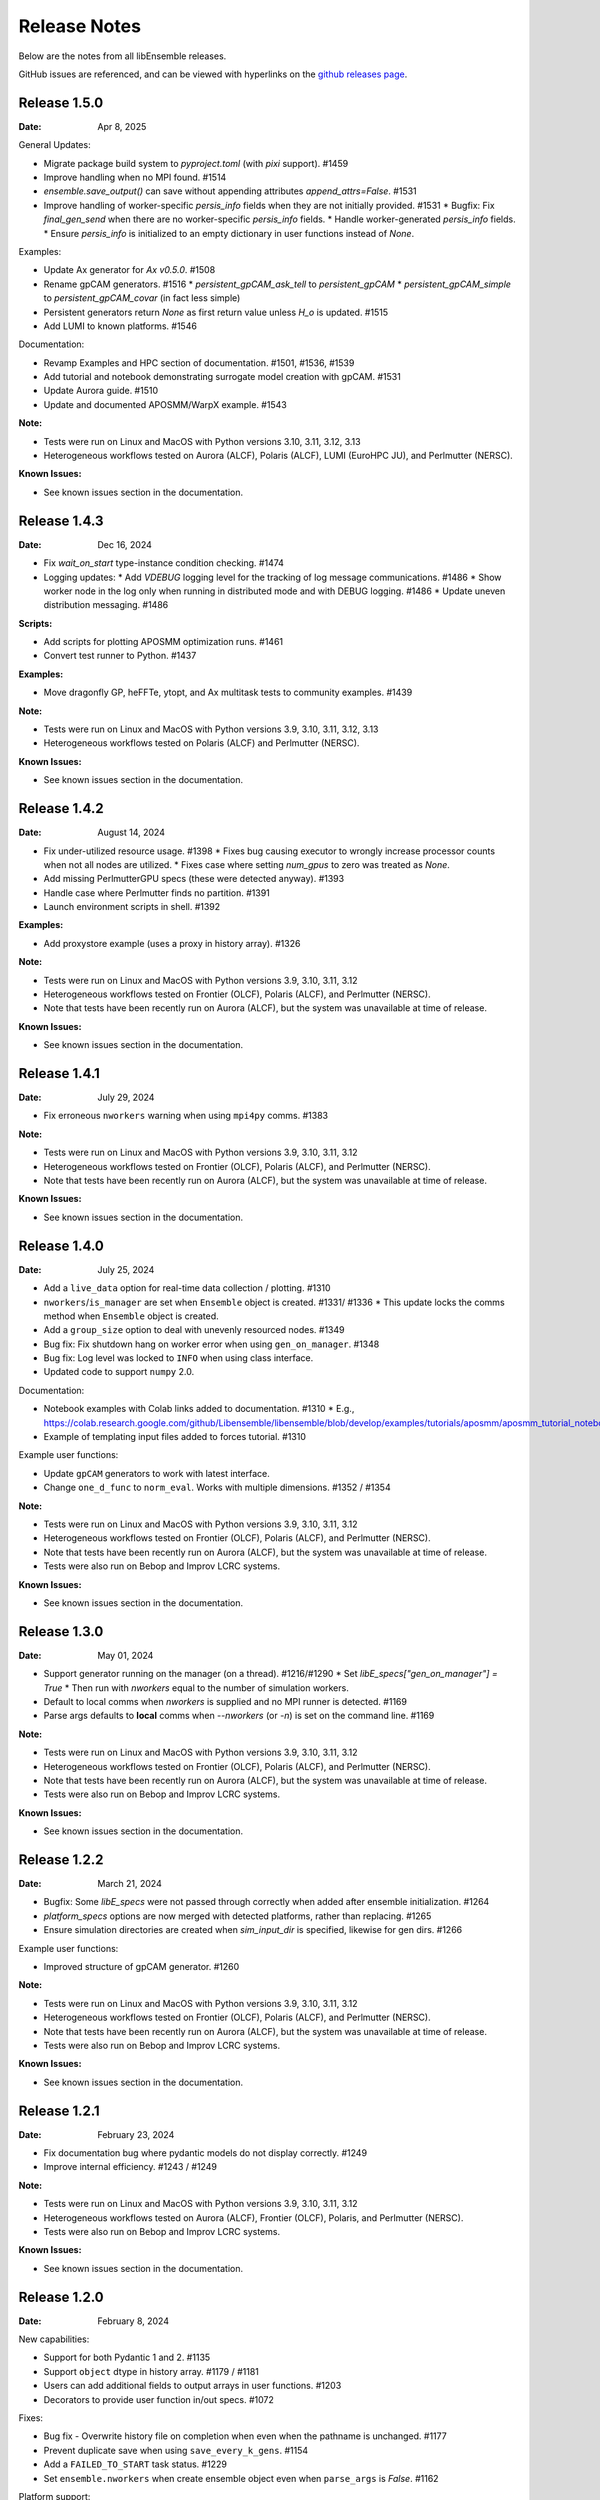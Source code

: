 =============
Release Notes
=============

Below are the notes from all libEnsemble releases.

GitHub issues are referenced, and can be viewed with hyperlinks on the `github releases page`_.

.. _`github releases page`: https://github.com/Libensemble/libensemble/releases

Release 1.5.0
--------------

:Date: Apr 8, 2025

General Updates:

* Migrate package build system to `pyproject.toml` (with `pixi` support). #1459
* Improve handling when no MPI found. #1514
* `ensemble.save_output()` can save without appending attributes `append_attrs=False`.  #1531
* Improve handling of worker-specific `persis_info` fields when they are not initially provided. #1531
  * Bugfix: Fix `final_gen_send` when there are no worker-specific `persis_info` fields.
  * Handle worker-generated `persis_info` fields.
  * Ensure `persis_info` is initialized to an empty dictionary in user functions instead of `None`.

Examples:

* Update Ax generator for `Ax v0.5.0`. #1508
* Rename gpCAM generators. #1516
  * `persistent_gpCAM_ask_tell` to `persistent_gpCAM`
  * `persistent_gpCAM_simple` to `persistent_gpCAM_covar` (in fact less simple)
* Persistent generators return `None` as first return value unless `H_o` is updated. #1515
* Add LUMI to known platforms. #1546

Documentation:

* Revamp Examples and HPC section of documentation. #1501, #1536, #1539
* Add tutorial and notebook demonstrating surrogate model creation with gpCAM. #1531
* Update Aurora guide. #1510
* Update and documented APOSMM/WarpX example. #1543

:Note:

* Tests were run on Linux and MacOS with Python versions 3.10, 3.11, 3.12, 3.13
* Heterogeneous workflows tested on Aurora (ALCF), Polaris (ALCF), LUMI (EuroHPC JU), and Perlmutter (NERSC).

:Known Issues:

* See known issues section in the documentation.

Release 1.4.3
--------------

:Date: Dec 16, 2024

* Fix `wait_on_start` type-instance condition checking. #1474

* Logging updates:
  * Add `VDEBUG` logging level for the tracking of log message communications. #1486
  * Show worker node in the log only when running in distributed mode and with DEBUG logging. #1486
  * Update uneven distribution messaging. #1486

:Scripts:

* Add scripts for plotting APOSMM optimization runs. #1461
* Convert test runner to Python. #1437

:Examples:

* Move dragonfly GP, heFFTe, ytopt, and Ax multitask tests to community examples. #1439

:Note:

* Tests were run on Linux and MacOS with Python versions 3.9, 3.10, 3.11, 3.12, 3.13
* Heterogeneous workflows tested on Polaris (ALCF) and Perlmutter (NERSC).

:Known Issues:

* See known issues section in the documentation.

Release 1.4.2
--------------

:Date: August 14, 2024

* Fix under-utilized resource usage. #1398
  * Fixes bug causing executor to wrongly increase processor counts when not all nodes are utilized.
  * Fixes case where setting `num_gpus` to zero was treated as `None`.
* Add missing PerlmutterGPU specs (these were detected anyway). #1393
* Handle case where Perlmutter finds no partition. #1391
* Launch environment scripts in shell. #1392

:Examples:

* Add proxystore example (uses a proxy in history array). #1326

:Note:

* Tests were run on Linux and MacOS with Python versions 3.9, 3.10, 3.11, 3.12
* Heterogeneous workflows tested on Frontier (OLCF), Polaris (ALCF), and Perlmutter (NERSC).
* Note that tests have been recently run on Aurora (ALCF), but the system was unavailable at time of release.

:Known Issues:

* See known issues section in the documentation.

Release 1.4.1
--------------

:Date: July 29, 2024

* Fix erroneous ``nworkers`` warning when using ``mpi4py`` comms. #1383

:Note:

* Tests were run on Linux and MacOS with Python versions 3.9, 3.10, 3.11, 3.12
* Heterogeneous workflows tested on Frontier (OLCF), Polaris (ALCF), and Perlmutter (NERSC).
* Note that tests have been recently run on Aurora (ALCF), but the system was unavailable at time of release.

:Known Issues:

* See known issues section in the documentation.

Release 1.4.0
--------------

:Date: July 25, 2024

* Add a ``live_data`` option for real-time data collection / plotting. #1310
* ``nworkers``/``is_manager`` are set when ``Ensemble`` object is created. #1331/ #1336
  * This update locks the comms method when ``Ensemble`` object is created.
* Add a ``group_size`` option to deal with unevenly resourced nodes. #1349
* Bug fix: Fix shutdown hang on worker error when using ``gen_on_manager``. #1348
* Bug fix: Log level was locked to ``INFO`` when using class interface.
* Updated code to support ``numpy`` 2.0.

Documentation:

* Notebook examples with Colab links added to documentation. #1310
  * E.g., https://colab.research.google.com/github/Libensemble/libensemble/blob/develop/examples/tutorials/aposmm/aposmm_tutorial_notebook.ipynb
* Example of templating input files added to forces tutorial.  #1310

Example user functions:

* Update ``gpCAM`` generators to work with latest interface.
* Change ``one_d_func`` to ``norm_eval``. Works with multiple dimensions.  #1352 / #1354

:Note:

* Tests were run on Linux and MacOS with Python versions 3.9, 3.10, 3.11, 3.12
* Heterogeneous workflows tested on Frontier (OLCF), Polaris (ALCF), and Perlmutter (NERSC).
* Note that tests have been recently run on Aurora (ALCF), but the system was unavailable at time of release.
* Tests were also run on Bebop and Improv LCRC systems.

:Known Issues:

* See known issues section in the documentation.

Release 1.3.0
--------------

:Date: May 01, 2024

* Support generator running on the manager (on a thread). #1216/#1290
  * Set `libE_specs["gen_on_manager"] = True`
  * Then run with `nworkers` equal to the number of simulation workers.
* Default to local comms when `nworkers` is supplied and no MPI runner is detected. #1169
* Parse args defaults to **local** comms when `--nworkers` (or `-n`) is set on the command line. #1169

:Note:

* Tests were run on Linux and MacOS with Python versions 3.9, 3.10, 3.11, 3.12
* Heterogeneous workflows tested on Frontier (OLCF), Polaris (ALCF), and Perlmutter (NERSC).
* Note that tests have been recently run on Aurora (ALCF), but the system was unavailable at time of release.
* Tests were also run on Bebop and Improv LCRC systems.

:Known Issues:

* See known issues section in the documentation.

Release 1.2.2
--------------

:Date: March 21, 2024

* Bugfix: Some `libE_specs` were not passed through correctly when added after ensemble initialization. #1264
* `platform_specs` options are now merged with detected platforms, rather than replacing. #1265
* Ensure simulation directories are created when `sim_input_dir` is specified, likewise for gen dirs. #1266

Example user functions:

* Improved structure of gpCAM generator. #1260

:Note:

* Tests were run on Linux and MacOS with Python versions 3.9, 3.10, 3.11, 3.12
* Heterogeneous workflows tested on Frontier (OLCF), Polaris (ALCF), and Perlmutter (NERSC).
* Note that tests have been recently run on Aurora (ALCF), but the system was unavailable at time of release.
* Tests were also run on Bebop and Improv LCRC systems.

:Known Issues:

* See known issues section in the documentation.

Release 1.2.1
--------------

:Date: February 23, 2024

* Fix documentation bug where pydantic models do not display correctly.  #1249
* Improve internal efficiency. #1243 / #1249

:Note:

* Tests were run on Linux and MacOS with Python versions 3.9, 3.10, 3.11, 3.12
* Heterogeneous workflows tested on Aurora (ALCF), Frontier (OLCF), Polaris, and Perlmutter (NERSC).
* Tests were also run on Bebop and Improv LCRC systems.

:Known Issues:

* See known issues section in the documentation.

Release 1.2.0
--------------

:Date: February 8, 2024

New capabilities:

* Support for both Pydantic 1 and 2. #1135
* Support ``object`` dtype in history array. #1179 / #1181
* Users can add additional fields to output arrays in user functions. #1203
* Decorators to provide user function in/out specs. #1072

Fixes:

* Bug fix - Overwrite history file on completion when even when the pathname is unchanged. #1177
* Prevent duplicate save when using ``save_every_k_gens``. #1154
* Add a ``FAILED_TO_START`` task status. #1229
* Set ``ensemble.nworkers`` when create ensemble object even when ``parse_args`` is *False*. #1162

Platform support:

* Add platform support for **Aurora**. #1183
  * Support for GPU tiles (new platform spec `tiles_per_gpu`).
  * Add *libE_specs* option `use_tiles_as_gpus` to treat each tile as a GPU.
  * Add Aurora platform guide.
* Add platform guide for **Improv**. #1235
* Detection of Perlmutter GPU nodes updated. #1211
* Make ``srun`` GPU setting default to `gpus_per_task` instead of `gpus_per_node`. #1206
* Remove Theta support and guide. #1200

Example user functions:

* Add **gpCAM** generator. #1189 / #1213 / #1220
* Support for IBCDFO local optimization methods in APOSMM. #998
* Add `mock_sim` to enable replay of a previous run using history file. #1207
* Fix Sine tutorial. #1168

:Note:

* Tests were run on Linux and MacOS with Python versions 3.9, 3.10, 3.11, 3.12
* Heterogeneous workflows tested on Aurora (ALCF), Frontier (OLCF), Polaris, and Perlmutter (NERSC).
* Tests were also run on Bebop and Improv LCRC systems.

:Known Issues:

* See known issues section in the documentation.

Release 1.1.0
--------------

:Date: November 8, 2023

New capabilities:

* New history array save options in libE_specs. #1103/#1139/#1141
  * `save_H_on_completion` saves history before exiting main libE function.
  * `save_H_with_date` includes date and timestamp in the save.
  * `H_file_prefix` provides prefix for saved file.
  * `save_H_on_completion` defaults to True when `save_every_k_gens/sims` is set.

Support for Python versions:

* Adds support/testing for Python 3.12
* Removes testing of Python 3.8

:Note:

* Tests were run on Linux and MacOS with Python versions 3.9, 3.10, 3.11, 3.12
* Heterogeneous workflows tested on Frontier (OLCF), Polaris, and Perlmutter (NERSC).
* Tests were also run on Bebop and Improv LCRC systems.

:Known Issues:

* See known issues section in the documentation.

Release 1.0.0
--------------

:Date: September 25, 2023

New capabilities:

* *libE_specs* option `final_gen_send` returns last results to the generator (replaces `final_fields`). #1086
* *libE_specs* option `reuse_output_dir` allows reuse of workflow and ensemble directories. #1028 #1041
* *libE_specs* option `calc_dir_id_width` no. of digits for calc ID in output sim/gen directories. #1052 / #1066
* Added `gen_num_procs` and `gen_num_gpus` *libE_specs* (and *persis_info*) options for resourcing a generator. #1068
* Added `gpu_env_fallback` option to platform fields - specifies a GPU environment variable (for non-MPI usage). #1050
* New MPIExecutor `submit()` argument `mpi_runner_type` specifies an MPI runner for current call only. #1054
* Allow oversubscription when using the `num_procs` *gen_specs["out"]* option. #1058
* sim/gen_specs can use `outputs` in place of `out` to be consistent with `inputs`. #1075
* Executor can be obtained from `libE_info` (4th parameter) in user functions. #1078

Breaking changes:

* *libE_specs* option `final_fields` is removed in favor of `final_gen_send`. #1086
* *libE_specs* option `kill_canceled_sims` now defaults to **False**. #1062
* *parse_args* is not run automatically by `Ensemble` constructor.

Updates to **Object Oriented** Ensemble interface:

* Added `parse_args` as option to `Ensemble` constructor. #1065
* The *executor* can be passed as an option to the `Ensemble` constructor. #1078
* Better handling of `Ensemble.add_random_streams` and `ensemble.persis_info`. #1074

Output changes:

* The worker ID suffix is removed from sim/gen output directories. #1041
* Separate *ensemble.log* and *libE_stats.txt* for different workflows directories. #1027 #1041
* Defaults to four digits for sim/gen ID in output directories (adds digits on overflow). #1052 / #1066

Bug fixes:

* Resolved PETSc/Open-MPI issue (when using the Executor). #1064
* Prevent `mpi4py` validation running during local comms (when using OO interface). #1065

Performance changes:

* Optimize `kill_cancelled_sims` function. #1043 / #1063
* *safe_mode* defaults to **False** (for performance). #1053

Updates to example functions:

* Multiple regression tests and examples ported to use OO ensemble interface. #1014

Update forces examples:

* Make persistent generator the default for both simple and GPU examples (inc. updated tutorials).
* Update to object oriented interface.
* Added separate variable resources example for forces GPU.
* Rename `multi_task` example to `multi_app`.

Documentation:

* General overhaul and simplification of documentation. #992

:Note:

* Tested platforms include Linux, MacOS, Windows, and major systems such as Frontier (OLCF), Polaris, and Perlmutter (NERSC). The major system tests ran heterogeneous workflows.
* Tested Python versions: (Cpython) 3.7, 3.8, 3.9, 3.10, 3.11.

:Known Issues:

* See known issues section in the documentation.

Release 0.10.2
--------------

:Date: July 24, 2023

* Fixes issues with workflow directories:
  * Ensure relative paths are interpreted from where libEnsemble is run. #1020
  * Create intermediate directories for workflow paths. #1017

* Fixes issue where libEnsemble pre-initialized a shared multiprocessing queue. #1026

:Note:

* Tested platforms include Linux, MacOS, Windows and major systems including Frontier (OLCF), Polaris (ALCF), Perlmutter (NERSC), Theta (ALCF) and Bebop. The major system tests ran heterogeneous workflows.

:Known issues:

* On systems using SLURM 23.02, some issues have been experienced when using ``mpi4py`` comms.
* See the known issues section in the documentation for more information (https://libensemble.readthedocs.io/en/main/known_issues.html).

Release 0.10.1
--------------

:Date: July 10, 2023

Hotfix for breaking changes in Pydantic.

* Pin Pydantic to version < 2.
* Minor fixes for NumPy 1.25 deprecations.

:Note:

* Tested platforms include Linux, MacOS, Windows and major systems including Frontier (OLCF) and Perlmutter (NERSC). The major system tests ran heterogeneous workflows.
* Tested Python versions: (Cpython) 3.7, 3.8, 3.9, 3.10, 3.11.

:Known issues:

* See known issues section in the documentation.

Release 0.10.0
--------------

:Date: May 26, 2023

New capabilities:

* Enhance portability and simplify the assignment of procs/GPUs to worker resources #928 / #983
  * Auto-detect GPUs across systems (inc. Nvidia, AMD, and Intel GPUs).
  * Auto-determination of GPU assignment method by MPI runner or provided platform.
  * Portable `auto_assign_gpus` / `match_procs_to_gpus` and `num_gpus` arguments added to the MPI executor submit.
  * Add `set_to_gpus` function (similar to `set_to_slots`).
  * Allow users to specify known systems via option or environment variable.
  * Allow users to specify their own system configurations.
  * These changes remove a number of tweaks that were needed for particular platforms.

* Resource management supports GPU and non-GPU simulations in the same ensemble. #993
  * User's can specify `num_procs` and `num_gpus` in the generator for each evaluation.

* Pydantic models are used for validating major libE input (input can be provided as classes or dictionaries). #878
* Added option to store output and ensemble directories in a workflow directory. #982
* Simplify user function interface. Valid user functions can accept <4 parameters and return <3 values. #971
* New option to parse settings from **TOML**. #745
* New `dry_run` option to `libE()` that checks scripts are valid and returns. #987
* Added an option to the executor submit function to pre-execute a script in the task environment. #996

Breaking changes:

* Removed old Balsam Executor. #921
* Ensemble class moved from `libensemble.api` to `libensemble.ensemble`. #1003
* Default to one resource set per simulation in dynamic scheduling mode. #996

Documentation:

* Added type hints/annotations for major modules/functions. #823
* Added Polaris Guide. #930
* Added Frontier Guide. #909
* Added PBS example scripts. #956 #930
* Streamlined and improved the readability of docs. #1004

Tests and Examples:

* Updated forces_gpu tutorial example. #956
  * Source code edit is not required for the GPU version.
  * Reports whether running on device or host.
  * Increases problem size.
  * Added versions with persistent generator and multi-task (GPU v non-GPU).
* Moved multiple tests, generators, and simulators to the community repo.
* Added ytopt example. And updated heFFTe example. #943
* Support Python 3.11 #922

:Note:

* Tested platforms include Linux, MacOS, Windows and major systems: Frontier (OLCF), Polaris (ALCF), and Perlmutter (NERSC). The major system tests ran heterogeneous workflows.
* Recent testing was also carried out on Summit (IBM Power9/LSF), but this was not possible at time of release.
* Tested Python versions: (Cpython) 3.7, 3.8, 3.9, 3.10, 3.11.

:Known issues:

* See known issues section in the documentation.

Release 0.9.3
-------------

:Date: October 13, 2022

New capabilities:

* New pair of utilities, `liberegister` and `libesubmit` (based on *PSI/J*), for easily preparing and launching libEnsemble workflows with local comms onto most machines and schedulers. #807
* New persistent support function to cancel sim_ids (`request_cancel_sim_ids`). #880
* `keep_state` option for persistent workers: this lets the manager know that the information being sent is intermediate. #880

Other enhancements:

* The Executor `manager_poll()` interface now sets consistent flags instead of literal strings. #877
* Some internal modules and the test suite now work on Windows. #869 #888
* Specifying the `num_resource_sets` *libE_specs* option instead of `zero_resource_workers` is now recommended except when using a fixed worker/resource mapping. Use ``persis_info["gen_resources"]`` to assign persistent generator resources (default is zero). #905
* An extraneous warning removed. #903

:Note:

* Tested platforms include Linux, MacOS, Windows, Theta (Cray XC40/Cobalt), Summit (IBM Power9/LSF), Bebop (Cray CS400/Slurm), Swing (A100 GPU system), Perlmutter (HPE Cray EX with A100 NVIDIA GPUs). For Perlmutter, see "Known issues" below.
* Tested Python versions: (Cpython) 3.7, 3.8, 3.9, 3.10.

:Known issues:

* At time of testing on Perlmutter there was an issue running concurrent applications on a node, following a recent system update. This also affects previous versions of libEnsemble, and is being investigated.
* See known issues section in the documentation.

Release 0.9.2
-------------

:Date: July 06, 2022

New capabilities:

* Support auto-detection of PBS node lists. #602
* Added configuration options for `libE_stats.txt` file. #743
* Support for `spawn` and `forkserver` multiprocessing start methods. #797

 * Note that macOS no longer switches to using `fork`. macOS (since Python 3.8) and Windows default to
   using `spawn`. When using `spawn`, we recommend placing calling script code in an ``if __name__ == "__main__":`` block.
   The multiprocessing interface can be used to switch methods (https://docs.python.org/3/library/multiprocessing.html#multiprocessing.set_start_method).

Updates to example functions:

Added simple dynamic sampling example. #833
Added heFFTe example. #844
Regression tests separated into problem examples and functionality tests. #839

:Note:

* Tested platforms include Linux, MacOS, Theta (Cray XC40/Cobalt), Summit (IBM Power9/LSF), Bebop (Cray CS400/Slurm), Swing (A100 GPU system), Perlmutter (HPE Cray EX with A100 NVIDIA GPUs).
* Tested Python versions: (Cpython) 3.7, 3.8, 3.9, 3.10.

:Known issues:

* The APOSMM generator function has been noted to operate slower than expected with the `spawn` multiprocessing start method. For this reason we recommend using `fork` with APOSMM, when using `local` comms (`fork` is the default method on Linux systems).
* See known issues section in the documentation.

Release 0.9.1
-------------

:Date: May 11, 2022

This release has minimal changes, but a large number of touched lines.

* Reformatted code for **black** compliance, including string normalization. #811, #814, #821
* Added Spock and Crusher guides. #802
* User can now set ``calc_status`` to any string (for output in libE_stats). #808
* Added a workflows community initiative file. #817

:Note:

* Tested platforms include Linux, MacOS, Theta (Cray XC40/Cobalt), Summit (IBM Power9/LSF), Bebop (Cray CS400/Slurm), Swing (A100 GPU system), Perlmutter (HPE Cray EX with A100 NVIDIA GPUs).
* Tested Python versions: (Cpython) 3.7, 3.8, 3.9, 3.10.

:Known issues:

* See known issues section in the documentation.

Release 0.9.0
-------------

:Date: Apr 29, 2022

Featured new capabilities:

* New `Balsam` Executor with multi-site capability (run user applications on remote systems). #631, #729
* Support for `funcX` (place user functions on remote systems).  #712 / #713
* Added partial support for concurrent/futures interface. (cancel(), cancelled(), done(), running(), result(), exception() and context manager) #719

Breaking API / helper function changes:

See "Updating for libEnsemble v0.9.0" wiki for details:
https://github.com/Libensemble/libensemble/wiki/Updating-for-libEnsemble-v0.9.0

* Scheduler options moved from `alloc_specs['user']` to `libE_specs`. #790
* `BalsamMPIExecutor` is now `LegacyBalsamMPIExecutor`. #729
* The exit_criteria `elapsed_wallclock_time` has been renamed `wallclock_max`.  #750 (with a deprecation warning)
* Clearer and consistent naming of libE-protected fields in history array. #760

Updates to example functions:

* Moved some examples to new repository - [libe-community-examples](https://github.com/Libensemble/libe-community-examples) (VTMOP, DEAP, DeepDriveMD).  #716,  #721, #726
* Updates to Tasmanian examples to include asynchronous generator example. #727 / #732
* Added multi-task, multi-fidelity optimization regression tests using `ax`. #717 / #720

Other functionality enhancements:

* Non-blocking option added for persistent user function receives. #752
* Added `match_slots` option to resource scheduler. #746

Documentation:

* Added tutorial on assigning tasks to GPUs. #768
* Refactored Executor tutorial for simplicity. #749
* Added Perlmutter guide. #728
* Added Slurm guide. #728
* Refactored examples and tutorials - added exercises. #736 / #737
* Updated history array documentation with visual workflow example. #723

:Note:

* Tested platforms include Linux, MacOS, Theta (Cray XC40/Cobalt), Summit (IBM Power9/LSF), Bebop (Cray CS400/Slurm), Swing (A100 GPU system), Perlmutter (HPE Cray EX with A100 NVIDIA GPUs).
* Tested Python versions: (Cpython) 3.7, 3.8, 3.9, 3.10.

:Known issues:

* Open-MPI does not work with direct MPI job launches in ``mpi4py`` comms mode,
  since it does not support nested MPI launches.
  (Either use local mode or the Balsam Executor.)
* See known issues section in the documentation for more issues.

Release 0.8.0
-------------

:Date: Oct 20, 2021

Featured new capabilities:

* Variable resource workers (dynamic reassignment of resources to workers). #643
* Alternative libE interface. An Ensemble object is created and can be parameterized by a YAML file.  #645
* Improved support classes/functions for alloc/gen/sims and executors.
* Many new example generator/simulators and workflows.

Breaking API / helper function changes:

See "Updating for libEnsemble v0.8.0" wiki for details:
https://github.com/Libensemble/libensemble/wiki/Updating-for-libEnsemble-v0.8.0

* Resources management is now independent of the executor.  #345
* The ``'persis_in'`` field has been added to gen_specs/sim_specs (instead of being hard-coded in alloc funcs). #626 / #670
* ``alloc support`` module is now a class. #643 / #656
* ``gen_support`` module is replaced by Persistent Worker support module (now a class). #609 / #671
* Remove ``libE_`` prefix from the logger. #608
* ``avail_worker_ids`` function should specify ``EVAL_GEN_TAG`` or ``EVAL_SIM_TAG`` instead of ``True``. #615 #643
* Pass ``libE_info`` to allocation functions (allows more flexibility for user and efficiency improvements). #672
* ``'given_back'`` is now a protected libEnsemble field in the manager's history array. #651
* Several name changes to functions and parameters (See the wiki above for details). #529 / #659

Updates to example functions:

* Suite of distributed optimization methods for minimizing sums of convex functions. #647 / #649. Methods include:

 * primal-dual sliding (https://arxiv.org/pdf/2101.00143).
 * N-agent, or distributed gradient descent w/ gradient tracking (https://arxiv.org/abs/1908.11444).
 * proximal sliding (https://arxiv.org/abs/1406.0919).

* Added batched construction for Tasmanian example. #644
* Added Tasmanian dependency to Spack package. spack/spack#25762
* Added VTMOP source code and example usage. #676
* Added a multi-fidelity persistent_gp regression test. #683 / #684
* Added a DeepDriveMD inspired workflow. #630
* Created a persistent sim example. #614 / #615
* Added an example where cancellations are given from the alloc func. #677

Other functionality changes:

* A helper function for generic task polling loop has been added. #572 / #612
* Break main loop now happens when sim_max is returned rather than given out. #624
* Enable a final communication with gen. #620 / #628
* Logging updates - includes timestamps, enhanced debug logging, and libEnsemble version. #629 / #674

:Note:

* Tested platforms include Linux, MacOS, Theta (Cray XC40/Cobalt), Summit (IBM Power9/LSF), Bebop (Cray CS400/Slurm), Swing (A100 GPU system).
* Tested Python versions: (Cpython) 3.6, 3.7, 3.8, 3.9, 3.10 [#]_.

.. [#] A reduced set of tests were run for python 3.10 due to some unavailable test dependencies at time of release.

:Known issues:

* Open-MPI does not work with direct MPI job launches in ``mpi4py`` comms mode,
  since it does not support nested MPI launches.
  (Either use local mode or the Balsam Executor.)
* See known issues section in the documentation for more issues.

Release 0.7.2
-------------

:Date: May 03, 2021

API additions:

* Active receive option added that allows irregular manager/worker communication patterns. (#527 / #595)
* A mechanism is added for the cancellation/killing of previously issued evaluations. (#528 / #595 / #596)
* A submit function is added in the base ``Executor`` class that runs a serial application locally. (#531 / #595)
* Added libEnsemble history array protected fields: `returned_time`, `last_given_time`, and `last_gen_time`. (#590)
* Updated libE_specs options (``mpi_comm`` and ``profile``). (#547 / #548)
* Explicit seeding of random streams in ``add_unique_random_streams()`` is now possible. (#542 / #545)

Updates to example functions:

* Added Surmise calibration generator function and two examples (regression tests). (#595)

Other changes:

* Better support for uneven worker to node distribution (including at sub-node level). (#591 / #600)
* Fixed crash when running on Windows. (#534)
* Fixed crash when running with empty `persis_info`. (#571 / #578)
* Error handling has been made more robust. (#592)
* Improve ``H0`` processing (esp. for pre-generated, but not evaluated points). (#536 / #537)
* A global ``sim_id`` is now given, rather than a local count, in _libE_stats.txt_. Also a global gen count is given. (#587, #588)
* Added support for Python 3.9. (#532 / Removed support for Python 3.5. (#562)
* Improve SLURM nodelist detection (more robust). (#560)
* Add check that user does not change protected history fields (Disable via ``libE_specs['safe_mode'] = False``). (#541)
* Added ``print_fields.py`` script for better interrogating the output history files. (#558)
* In examples, ``is_master`` changed to ``is_manager`` to be consistent with manager/worker nomenclature. (#524)

Documentation:

* Added tutorial **Borehole Calibration with Selective Simulation Cancellation**. (#581 / #595)

:Note:

* Tested platforms include Linux, MacOS, Theta (Cray XC40/Cobalt), Summit (IBM Power9/LSF), Bebop (Cray CS400/Slurm).
* Tested Python versions: (Cpython) 3.6, 3.7, 3.8, 3.9.

:Known issues:

* Open-MPI does not work with direct MPI job launches in ``mpi4py`` comms mode, since it does not support nested MPI launches
  (Either use local mode or Balsam Executor).
* See known issues section in the documentation for more issues.

Release 0.7.1
-------------

:Date: Oct 15, 2020

Dependencies:

* ``psutils`` is now a required dependency. (#478 #491)

API additions:

* Executor updates:

  * Addition of a zero-resource worker option for persistent gens (does not allocate nodes to gen). (#500)
  * Multiple applications can be registered to the Executor (and submitted) by name. (#498)
  * Wait function added to Tasks. (#499)

* Gen directories can now be created with options analogous to those for sim dirs. (#349 / #489)

Other changes:

* Improve comms efficiency (Repack fields when NumPy version 1.15+). (#511)
* Fix multiprocessing error on macOS/Python3.8 (Use 'fork' instead of 'spawn'). (#502 / #503)

Updates to example functions:

* Allow APOSMM to trigger ensemble exit when condition reached. (#507)
* Improvement in how persistent APOSMM shuts down subprocesses (preventing PETSc MPI-abort). (#478)

Documentation:

* APOSMM Tutorial added. (#468)
* Writing guide for user functions added to docs (e.g., creating sim_f, gen_f, alloc_f). (#510)
* Addition of posters and presentations section to docs (inc. Jupyter notebooks/binder links). (#492 #497)

:Note:

* Tested platforms include Linux, MacOS, Theta (Cray XC40/Cobalt), Summit (IBM Power9/LSF), Bebop (Cray CS400/Slurm), and Bridges (HPE system at PSC).
* Cori (Cray XC40/Slurm) was not tested with release code due to system issues.
* Tested Python versions: (Cpython) 3.5, 3.6, 3.7, 3.8.

:Known issues:

* We currently recommend running in Central mode on Bridges, as distributed runs are experiencing hangs.
* Open-MPI does not work with direct MPI job launches in mpi4py comms mode, since it does not support nested MPI launches
  (Either use local mode or Balsam Executor).
* See known issues section in the documentation for more issues.

Release 0.7.0
-------------

:Date: May 22, 2020

Breaking API changes:

* `Job_controller`/`Job` renamed to `Executor`/`Task` and ``launch`` function to ``submit``. (#285)
* Executors/Resources/Utils moved into sub-packages. ``utils`` now in package ``tools``. (#285)
* sim/gen/alloc support functions moved into ``tools`` sub-package. (#285)
* Restructuring of `sim` directory creation with ``libE_specs`` configuration options.
  E.g: When ``sim_input_dir`` is given, directories for each `sim` are created. (#267)
* User can supply a file called ``node_list`` (replaces ``worker_list``). (#455)

API additions:

* Added gen_funcs.rc configuration framework with option to select APOSMM Optimizers for import. (#444)
* Provide ``alloc_specs`` defaults via `alloc_funcs.defaults` module. (#325)
* Added ``extra_args`` option to the Executor submit function to allow addition of arbitrary MPI runner options. (#445)
* Added ``custom_info`` argument to MPI Executor to allow overriding of detected settings. (#448)
* Added ``libE_specs`` option to disable log files. (#368)

Other changes:

* Added libEnsemble Conda package, hosted on conda-forge.
* Bugfix: Intermittent failures with repeated libE calls under `mpi4py` comms.
  Every libE call now uses its own duplicate of provided communicator and closes out. (#373/#387)
* More accurate timing in `libE_stats.txt`. (#318)
* Addition of new post-processing scripts.

Updates to example functions:

* Persistent APOSMM is now the recommended APOSMM (`aposmm.py` renamed to `old_aposmm.py`). (#435)
* New alloc/gen func: Finite difference parameters with noise estimation.  (#350)
* New example gen func: Tasmanian UQ generator.  (#351)
* New example gen func: Deap/NSGA2 generator.  (#407)
* New example gen func to interface with VTMOP.
* New example sim func: Borehole. (#367)
* New example use-case: WarpX/APOSMM. (#425)

:Note:

* Tested platforms include Linux, MacOS, Theta (Cray XC40/Cobalt), Summit (IBM Power9/LSF), Bebop (Cray CS400/Slurm), Cori (Cray XC40/Slurm), and Bridges (HPE system at PSC).
* Tested Python versions: (Cpython) 3.5, 3.6, 3.7, 3.8.

:Known issues:

* We currently recommended running in Central mode on Bridges as distributed runs are experiencing hangs.
* See known issues section in the documentation for more issues.

Release 0.6.0
-------------

:Date: December 4, 2019

API changes:

* sim/gen/alloc_specs options that do not directly involve these routines are moved to libE_specs (see docs). (#266, #269)
* sim/gen/alloc_specs now require user-defined attributes to be added under the ``'user'`` field (see docs and examples). (#266, #269)
* Addition of a utils module to help users create calling scripts. Includes an argument parser and utility functions. (#308)
* check_inputs() function is moved to the utils module. (#308)
* The libE_specs option ``nprocesses`` has been changed to ``nworkers``. (#235)

New example functions:

* Addition of a persistent APOSMM generator function. (#217)

Other changes:

* Overhaul of documentation, including HPC platform guides and a new pdf structure. (inc. #232, #282)
* Addition of OpenMP threading and GPU support to forces test. (#250)
* Balsam job_controller now tested on Travis. (#47)

:Note:

* Tested platforms include Linux, MacOS, Theta (Cray XC40/Cobalt), Summit (IBM Power9/LSF), Bebop (Cray CS400/Slurm), and Cori (Cray XC40/Slurm).
* Tested Python versions: (Cpython) 3.5, 3.6, 3.7

:Known issues:

* These are unchanged from v0.5.0.
* A known issues section has now been added to the documentation.

Release 0.5.2
-------------

:Date: August 19, 2019

* Code has been restructured to meet xSDK package policies for interoperable ECP software (version 0.5.0). #208
* The use of MPI.COMM_WORLD has been removed. Uses a duplicate of COMM_WORLD if no communicator passed (any process not in communicator returns with an exit code of 3). #108
* All output from libEnsemble goes via logger. MANAGER_WARNING level added. This level and above are echoed to stderr by default. API option to change echo level.
* Simulation directories are created only during sim_f calls are suffixed by _worker. #146
* New user function libE.check_inputs() can be used to check valid configuration of inputs. Can be called in serial or under MPI (see libE API). #65
* Installation option has been added to install dependencies used in tests ``pip install libensemble[extras]``.
* A profiling option has been added to sim_specs. #170
* Results comparison scripts have been included for convenience.

:Note:

* Tested platforms include Linux, MacOS (**New**), Theta (Cray XC40/Cobalt), Summit (IBM Power9/LSF), and Bebop (Cray CS400/Slurm).
* Tested Python versions: (Cpython) 3.5, 3.6, 3.7
* **Note** Support has been removed for Python 3.4 since it is officially retired. Also NumPy has removed support.

:Known issues:

* These are unchanged from v0.5.0.

Release 0.5.1
-------------

:Date: July 11, 2019

* Fixed LSF resource detection for large jobs on LSF systems (e.g., Summit). #184
* Added support for macOS. #182
* Improved the documentation (including addition of beginner's tutorial and FAQ).

:Note:

* Tested platforms include Local Linux, Theta (Cray XC40/Cobalt), Summit (IBM Power9/LSF), and Bebop (Cray CS400/Slurm).
* Tested Python versions: (Cpython) 3.4, 3.5, 3.6, 3.7.

:Known issues:

* These are unchanged from v0.5.0.

Release 0.5.0
-------------

:Date: May 22, 2019

* Added local (multiprocessing) and TCP options for manager/worker communications, in addition to mpi4py. (#42).

 * Example: libEnsemble can be run on MOM/launch nodes (e.g., those of ALCF/Theta & OLCF/Summit) and can remotely detect compute resources.
 * Example: libEnsemble can be run on a system without MPI.
 * Example: libEnsemble can be run with a local manager and remote TCP workers.

* Added support for Summit/LSF scheduler in job controller.
* MPI job controller detects and retries launches on failure; adding resilience. (#143)
* Job controller supports option to extract/print job times in libE_stats.txt. (#136)
* Default logging level changed to INFO. (#164)
* Logging interface added, which allows user to change logging level and file. (#110)
* All worker logging and calculation stats are routed through manager.
* libEnsemble can be run without a gen_func, for example, when using a previously computed random sample. (#122)
* Aborts dump persis_info with the history.

:Note:

* **This version no longer supports Python 2.**
* Tested platforms include Local Linux, Theta (Cray XC40/Cobalt), Summit (IBM Power9/LSF), and Bebop (Cray CS400/Slurm).

:Known issues:

* Open-MPI does not work with direct MPI job launches in mpi4py comms mode, since it does not support nested MPI launches
  (Either use local mode or Balsam job controller).
* Local comms mode (multiprocessing) may fail if MPI is initialized before forking processors. This is thought to be responsible for issues combining with PETSc.
* Remote detection of logical cores via LSB_HOSTS (e.g., Summit) returns number of physical cores since SMT info not available.
* TCP mode does not support (1) more than one libEnsemble call in a given script or (2) the auto-resources option to the job controller.

Release 0.4.1
-------------

:Date: February 20, 2019

* Logging no longer uses root logger (also added option to change libEnsemble log level). (#105)
* Added wait_on_run option for job controller launch to block until jobs have started. (#111)
* persis_info can be passed to sim as well as gen functions. (#112)
* Postprocessing scripts added to create performance/utilization graphs. (#102)
* New scaling test added (not part of current CI test suite). (#114)

Release 0.4.0
-------------

:Date: November 7, 2018

* Separated job controller classes into different modules including a base class (API change).
* Added central_mode run option to distributed type (MPI) job_controllers (API addition). (#93)
* Made poll and kill job methods (API change).
* In job_controller, set_kill_mode is removed and replaced by a wait argument for a hard kill (API change).
* Removed register module - incorporated into job_controller (API change).
* APOSMM has improved asynchronicity when batch mode is false (with new example). (#96)
* Manager errors (instead of hangs) when alloc_f or gen_f don't return work when all workers are idle. (#95)

:Known issues:

* Open-MPI is not supported with direct MPI launches since nested MPI launches are not supported.

Release 0.3.0
-------------

:Date: September 7, 2018

* Issues with killing jobs have been fixed. (#21)
* Fixed job_controller manager_poll to work with multiple jobs. (#62)
* API change: persis_info now included as an argument to libE and is returned from libE instead of gen_info
* Gen funcs: aposmm_logic module renamed to aposmm.
* New example gen and allocation functions.
* Updated Balsam launch script (with new Balsam workflow).
* History is dumped to file on manager or worker exception and MPI aborted (with exit code 1). (#46)
* Default logging level changed to DEBUG and redirected to file ensemble.log.
* Added directory of standalone tests (comms, job kills, and nested MPI launches).
* Improved and sped up unit tests. (#68)
* Considerable documentation enhancements.

:Known issues:

* Open-MPI is not supported with direct MPI launches since nested MPI launches are not supported.

Release 0.2.0
-------------

:Date: June 29, 2018

* Added job_controller interface (for portable user scripts).
* Added support for using the Balsam job manager. Enables portability and dynamic scheduling.
* Added autodetection of system resources.
* Scalability testing: Ensemble performed with 1023 workers on Theta (Cray XC40) using Balsam.
* Tested MPI libraries: MPICH and Intel MPI.

:Known issues:

* Killing MPI jobs does not work correctly on some systems (including Cray XC40 and CS400). In these cases, libEnsemble continues, but processes remain running.
* Open-MPI does not work correctly with direct launches (and has not been tested with Balsam).

Release 0.1.0
-------------

:Date: November 30, 2017

* Initial release.
